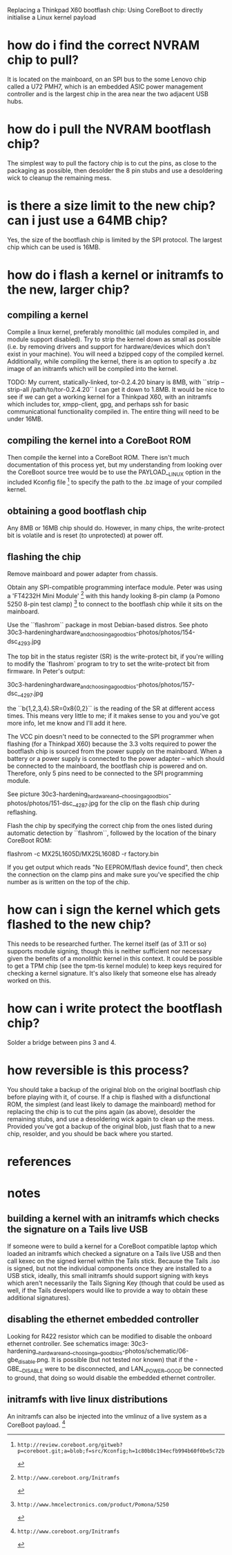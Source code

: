 # -*- mode: org; coding: utf-8 -*-

Replacing a Thinkpad X60 bootflash chip: Using CoreBoot to directly initialise
a Linux kernel payload

* how do i find the correct NVRAM chip to pull?

It is located on the mainboard, on an SPI bus to the some Lenovo chip called
a U72 PMH7, which is an embedded ASIC power management controller and is the
largest chip in the area near the two adjacent USB hubs.

* how do i pull the NVRAM bootflash chip?

The simplest way to pull the factory chip is to cut the pins, as close to the
packaging as possible, then desolder the 8 pin stubs and use a desoldering
wick to cleanup the remaining mess.

* is there a size limit to the new chip? can i just use a 64MB chip?

Yes, the size of the bootflash chip is limited by the SPI protocol. The
largest chip which can be used is 16MB.

* how do i flash a kernel or initramfs to the new, larger chip?

** compiling a kernel

Compile a linux kernel, preferably monolithic (all modules compiled in, and
module support disabled). Try to strip the kernel down as small as possible
(i.e. by removing drivers and support for hardware/devices which don't exist
in your machine). You will need a bzipped copy of the compiled
kernel. Additionally, while compiling the kernel, there is an option to
specify a .bz image of an initramfs which will be compiled into the kernel.

TODO: My current, statically-linked, tor-0.2.4.20 binary is 8MB, with ``strip
--strip-all /path/to/tor-0.2.4.20`` I can get it down to 1.8MB. It would be
nice to see if we can get a working kernel for a Thinkpad X60, with an
initramfs which includes tor, xmpp-client, gpg, and perhaps ssh for basic
communicational functionality compiled in. The entire thing will need to be
under 16MB.

** compiling the kernel into a CoreBoot ROM

Then compile the kernel into a CoreBoot ROM. There isn't much documentation of
this process yet, but my understanding from looking over the CoreBoot source
tree would be to use the PAYLOAD__LINUX option in the included Kconfig file [0]
to specify the path to the .bz image of your compiled kernel.

** obtaining a good bootflash chip

Any 8MB or 16MB chip should do. However, in many chips, the write-protect bit
is volatile and is reset (to unprotected) at power off.

** flashing the chip

Remove mainboard and power adapter from chassis.

Obtain any SPI-compatible programming interface module. Peter was using a
'FT4232H Mini Module' [1] with this handy looking 8-pin clamp (a Pomono 5250
8-pin test clamp) [2] to connect to the bootflash chip while it sits on the
mainboard.

Use the ``flashrom`` package in most Debian-based distros. See photo
30c3-hardeninghardware_and_choosing_agoodbios-photos/photos/154-dsc_4293.jpg

The top bit in the status register (SR) is the write-protect bit, if you're
willing to modify the `flashrom` program to try to set the write-protect bit
from firmware. In Peter's output:

30c3-hardeninghardware_and_choosing_agoodbios-photos/photos/157-dsc__4297.jpg 

the ``b{1,2,3,4}.SR=0x8{0,2}`` is the reading of the SR at different access
times. This means very little to me; if it makes sense to you and you've got
more info, let me know and I'll add it here.

The VCC pin doesn't need to be connected to the SPI programmer when flashing
(for a Thinkpad X60) because the 3.3 volts required to power the bootflash
chip is sourced from the power supply on the mainboard. When a battery or a
power supply is connected to the power adapter -- which should be connected to
the mainboard, the bootflash chip is powered and on. Therefore, only 5 pins
need to be connected to the SPI programming module.

See picture
30c3-hardening_hardware_and__choosing_a_goodbios-photos/photos/151-dsc__4287.jpg
for the clip on the flash chip during reflashing.

Flash the chip by specifying the correct chip from the ones listed during
automatic detection by ``flashrom``, followed by the location of the binary
CoreBoot ROM:

    flashrom -c MX25L1605D/MX25L1608D -r factory.bin

If you get output which reads "No EEPROM/flash device found", then check the
connection on the clamp pins and make sure you've specified the chip number as
is written on the top of the chip.

* how can i sign the kernel which gets flashed to the new chip?

This needs to be researched further. The kernel itself (as of 3.11 or so)
supports module signing, though this is neither sufficient nor necessary given
the benefits of a monolithic kernel in this context. It could be possible to
get a TPM chip (see the tpm-tis kernel module) to keep keys required for
checking a kernel signature. It's also likely that someone else has already
worked on this.

* how can i write protect the bootflash chip?

Solder a bridge between pins 3 and 4.

* how reversible is this process?

You should take a backup of the original blob on the original bootflash chip
before playing with it, of course. If a chip is flashed with a disfunctional
ROM, the simplest (and least likely to damage the mainboard) method for
replacing the chip is to cut the pins again (as above), desolder the remaining
stubs, and use a desoldering wick again to clean up the mess. Provided you've
got a backup of the original blob, just flash that to a new chip, resolder,
and you should be back where you started.


* references

[0]: http://review.coreboot.org/gitweb?p=coreboot.git;a=blob;f=src/Kconfig;h=1c80b8c194ecfb994b60f0be5c72b3460ec3b60f;hb=9bf05de5ab2842fc83cea8da5e9058417fc4bc24#l543
[1]: http://enterpoint.co.uk/products/modules/ft4232-module/
[2]: http://www.hmcelectronics.com/product/Pomona/5250

* notes

** building a kernel with an initramfs which checks the signature on a Tails live USB

If someone were to build a kernel for a CoreBoot compatible laptop which
loaded an initramfs which checked a signature on a Tails live USB and then
call kexec on the signed kernel within the Tails stick. Because the Tails .iso
is signed, but not the individual components once they are installed to a USB
stick, ideally, this small initramfs should support signing with keys which
aren't necessarily the Tails Signing Key (though that could be used as well,
if the Tails developers would like to provide a way to obtain these additional
signatures).

** disabling the ethernet embedded controller

Looking for R422 resistor which can be modified to disable the onboard
ethernet controller. See schematics image:
30c3-hardening__hardware_and__choosing_a__goodbios-photos/schematic/06-gbe_disable.png.
It is possible (but not tested nor known) that if the -GBE__DISABLE were to be
disconnected, and LAN__POWER__GOOD be connected to ground, that doing so would
disable the embedded ethernet controller.

** initramfs with live linux distributions

An initramfs can also be injected into the vmlinuz of a live system as a
CoreBoot payload. [1]
[1]: http://www.coreboot.org/Initramfs
